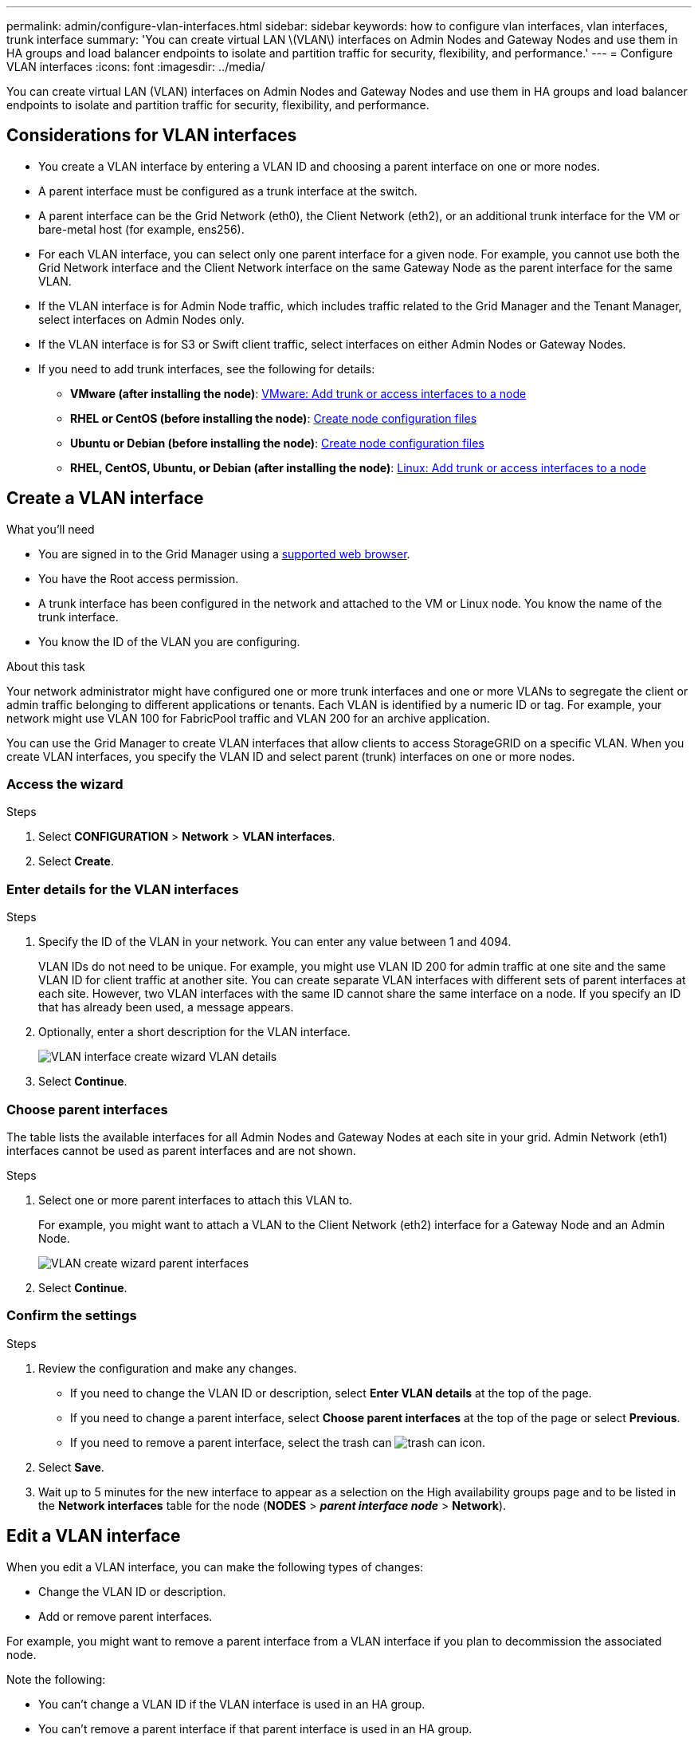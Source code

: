 ---
permalink: admin/configure-vlan-interfaces.html
sidebar: sidebar
keywords: how to configure vlan interfaces, vlan interfaces, trunk interface
summary: 'You can create virtual LAN \(VLAN\) interfaces on Admin Nodes and Gateway Nodes and use them in HA groups and load balancer endpoints to isolate and partition traffic for security, flexibility, and performance.'
---
= Configure VLAN interfaces
:icons: font
:imagesdir: ../media/

[.lead]
You can create virtual LAN (VLAN) interfaces on Admin Nodes and Gateway Nodes and use them in HA groups and load balancer endpoints to isolate and partition traffic for security, flexibility, and performance.

== Considerations for VLAN interfaces

* You create a VLAN interface by entering a VLAN ID and choosing a parent interface on one or more nodes. 

* A parent interface must be configured as a trunk interface at the switch.

* A parent interface can be the Grid Network (eth0), the Client Network (eth2), or an additional trunk interface for the VM or bare-metal host (for example, ens256).

* For each VLAN interface, you can select only one parent interface for a given node. For example, you cannot use both the Grid Network interface and the Client Network interface on the same Gateway Node as the parent interface for the same VLAN.

* If the VLAN interface is for Admin Node traffic, which includes traffic related to the Grid Manager and the Tenant Manager, select interfaces on Admin Nodes only.

* If the VLAN interface is for S3 or Swift client traffic, select interfaces on either Admin Nodes or Gateway Nodes.

* If you need to add trunk interfaces, see the following for details:

** *VMware (after installing the node)*: link:../maintain/vmware-adding-trunk-or-access-interfaces-to-node.html[VMware: Add trunk or access interfaces to a node]
** *RHEL or CentOS (before installing the node)*: link:../rhel/creating-node-configuration-files.html[Create node configuration files]
** *Ubuntu or Debian (before installing the node)*: link:../ubuntu/creating-node-configuration-files.html[Create node configuration files]
** *RHEL, CentOS, Ubuntu, or Debian (after installing the node)*: link:../maintain/linux-adding-trunk-or-access-interfaces-to-node.html[Linux: Add trunk or access interfaces to a node]

== Create a VLAN interface

.What you'll need

* You are signed in to the Grid Manager using a link:../admin/web-browser-requirements.html[supported web browser].
* You have the Root access permission.
* A trunk interface has been configured in the network and attached to the VM or Linux node. You know the name of the trunk interface.
* You know the ID of the VLAN you are configuring. 

.About this task

Your network administrator might have configured one or more trunk interfaces and one or more VLANs to segregate the client or admin traffic belonging to different applications or tenants. Each VLAN is identified by a numeric ID or tag. For example, your network might use VLAN 100 for FabricPool traffic and VLAN 200 for an archive application. 

You can use the Grid Manager to create VLAN interfaces that allow clients to access StorageGRID on a specific VLAN. When you create VLAN interfaces, you specify the VLAN ID and select parent (trunk) interfaces on one or more nodes.

=== Access the wizard

.Steps

. Select *CONFIGURATION* > *Network* > *VLAN interfaces*.

. Select *Create*.

=== Enter details for the VLAN interfaces

.Steps

. Specify the ID of the VLAN in your network. You can enter any value between 1 and 4094.
+
VLAN IDs do not need to be unique. For example, you might use VLAN ID 200 for admin traffic at one site and the same VLAN ID for client traffic at another site. You can create separate VLAN interfaces with different sets of parent interfaces at each site. However, two VLAN interfaces with the same ID cannot share the same interface on a node.
If you specify an ID that has already been used, a message appears. 

. Optionally, enter a short description for the VLAN interface.
+
image::../media/vlan-details.png[VLAN interface create wizard VLAN details]

. Select *Continue*.

=== Choose parent interfaces
The table lists the available interfaces for all Admin Nodes and Gateway Nodes at each site in your grid. Admin Network (eth1) interfaces cannot be used as parent interfaces and are not shown.

.Steps

. Select one or more parent interfaces to attach this VLAN to.
+
For example, you might want to attach a VLAN to the Client Network (eth2) interface for a Gateway Node and an Admin Node.  
+
image::../media/vlan-create-parent-interfaces.png[VLAN create wizard parent interfaces]

. Select *Continue*.

=== Confirm the settings

.Steps

. Review the configuration and make any changes.

* If you need to change the VLAN ID or description, select *Enter VLAN details* at the top of the page.

* If you need to change a parent interface, select *Choose parent interfaces* at the top of the page or select *Previous*.

* If you need to remove a parent interface, select the trash can image:../media/icon-trash-can.png[trash can icon].

. Select *Save*.

. Wait up to 5 minutes for the new interface to appear as a selection on the High availability groups page and to be listed in the *Network interfaces* table for the node (*NODES* > *_parent interface node_* > *Network*). 

== Edit a VLAN interface

When you edit a VLAN interface, you can make the following types of changes:

* Change the VLAN ID or description.
* Add or remove parent interfaces.

For example, you might want to remove a parent interface from a VLAN interface if you plan to decommission the associated node.

Note the following:

* You can't change a VLAN ID if the VLAN interface is used in an HA group.
* You can't remove a parent interface if that parent interface is used in an HA group. 
+
For example, suppose VLAN 200 is attached to parent interfaces on Nodes A and B. If an HA group uses the VLAN 200 interface for Node A  and the eth2 interface for Node B, you can remove the unused parent interface for Node B, but you can't remove the used parent interface for Node A.

.Steps

. Select *CONFIGURATION* > *Network* > *VLAN interfaces*.

. Select the check box for the VLAN interface you want to edit. Then, select *Actions* > *Edit*.

. Optionally, update the VLAN ID or the description. Then, select *Continue*.
+
You can't update a VLAN ID if the VLAN is used in an HA group.

. Optionally, select or unselect the check boxes to add parent interfaces or to remove unused interfaces. Then, select *Continue*.

. Review the configuration and make any changes.

. Select *Save*. 

==  Remove a VLAN interface

You can remove one or more VLAN interfaces.

You can't remove a VLAN interface if it is currently used in an HA group. You must remove the VLAN interface from the HA group before you can remove it.

To avoid any disruptions in client traffic, consider doing one of the following:

* Add a new VLAN interface to the HA group before removing this VLAN interface.
* Create a new HA group that does not use this VLAN interface. 
* If the VLAN interface you want to remove is currently the active interface, edit the HA group. Move the VLAN interface you want to remove to the bottom of the priority list. Wait until communication is established on the new primary interface and then remove the old interface from the HA group. Finally, delete the VLAN interface on that node.

.Steps

. Select *CONFIGURATION* > *Network* > *VLAN interfaces*.

. Select the check box for each VLAN interface you want to remove. Then, select *Actions* > *Delete*.

. Select *Yes* to confirm your selection.
+
All VLAN interfaces you selected are removed. A green success banner appears on the VLAN interfaces page.
